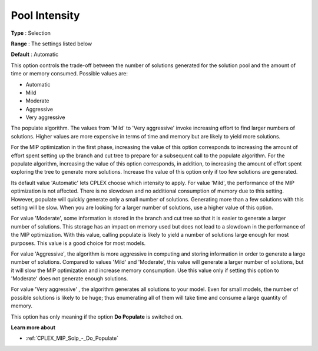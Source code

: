 .. _CPLEX_MIP_Solp_-_Pool_Intensity:


Pool Intensity
==============



**Type** :	Selection	

**Range** :	The settings listed below	

**Default** :	Automatic	



This option controls the trade-off between the number of solutions generated for the solution pool and the amount of time or memory consumed. Possible values are:



*	Automatic
*	Mild
*	Moderate
*	Aggressive
*	Very aggressive




The populate algorithm. The values from 'Mild' to 'Very aggressive' invoke increasing effort to find larger numbers of solutions. Higher values are more expensive in terms of time and memory but are likely to yield more solutions.





For the MIP optimization in the first phase, increasing the value of this option corresponds to increasing the amount of effort spent setting up the branch and cut tree to prepare for a subsequent call to the populate algorithm. For the populate algorithm, increasing the value of this option corresponds, in addition, to increasing the amount of effort spent exploring the tree to generate more solutions. Increase the value of this option only if too few solutions are generated.





Its default value 'Automatic' lets CPLEX choose which intensity to apply. For value 'Mild', the performance of the MIP optimization is not affected. There is no slowdown and no additional consumption of memory due to this setting. However, populate will quickly generate only a small number of solutions. Generating more than a few solutions with this setting will be slow. When you are looking for a larger number of solutions, use a higher value of this option.





For value 'Moderate', some information is stored in the branch and cut tree so that it is easier to generate a larger number of solutions. This storage has an impact on memory used but does not lead to a slowdown in the performance of the MIP optimization. With this value, calling populate is likely to yield a number of solutions large enough for most purposes. This value is a good choice for most models.





For value 'Aggressive', the algorithm is more aggressive in computing and storing information in order to generate a large number of solutions. Compared to values 'Mild' and 'Moderate', this value will generate a larger number of solutions, but it will slow the MIP optimization and increase memory consumption. Use this value only if setting this option to 'Moderate' does not generate enough solutions.





For value 'Very aggressive' , the algorithm generates all solutions to your model. Even for small models, the number of possible solutions is likely to be huge; thus enumerating all of them will take time and consume a large quantity of memory.





This option has only meaning if the option **Do Populate**  is switched on.





**Learn more about** 

*	:ref:`CPLEX_MIP_Solp_-_Do_Populate`  



